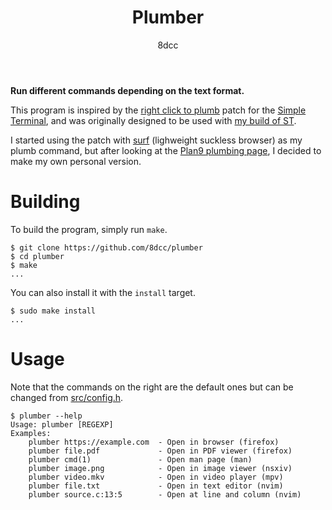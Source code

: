 #+TITLE: Plumber
#+AUTHOR: 8dcc
#+OPTIONS: toc:2
#+STARTUP: showeverything

*Run different commands depending on the text format.*

This program is inspired by the [[https://st.suckless.org/patches/right_click_to_plumb/][right click to plumb]] patch for the [[https://st.suckless.org/][Simple
Terminal]], and was originally designed to be used with [[https://github.com/8dcc/linux-dotfiles][my build of ST]].

I started using the patch with [[https://surf.suckless.org/][surf]] (lighweight suckless browser) as my plumb
command, but after looking at the [[https://9p.io/wiki/plan9/using_plumbing/index.html][Plan9 plumbing page]], I decided to make my own
personal version.

* Building

To build the program, simply run =make=.

#+begin_src console
$ git clone https://github.com/8dcc/plumber
$ cd plumber
$ make
...
#+end_src

You can also install it with the =install= target.

#+begin_src console
$ sudo make install
...
#+end_src

* Usage

Note that the commands on the right are the default ones but can be changed from
[[https://github.com/8dcc/plumber/blob/main/src/config.h][src/config.h]].

#+begin_src console
$ plumber --help
Usage: plumber [REGEXP]
Examples:
    plumber https://example.com  - Open in browser (firefox)
    plumber file.pdf             - Open in PDF viewer (firefox)
    plumber cmd(1)               - Open man page (man)
    plumber image.png            - Open in image viewer (nsxiv)
    plumber video.mkv            - Open in video player (mpv)
    plumber file.txt             - Open in text editor (nvim)
    plumber source.c:13:5        - Open at line and column (nvim)
#+end_src
